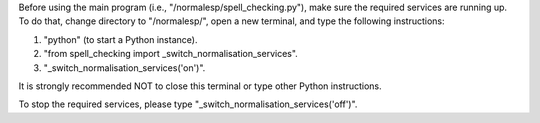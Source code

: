 Before using the main program (i.e., "/normalesp/spell_checking.py"), make sure the required services are running up. To do that, change directory to "/normalesp/", open a new terminal, and type the following instructions:

1. "python" (to start a Python instance).
2. "from spell_checking import _switch_normalisation_services".
3. "_switch_normalisation_services('on')".

It is strongly recommended NOT to close this terminal or type other Python instructions.

To stop the required services, please type "_switch_normalisation_services('off')".
